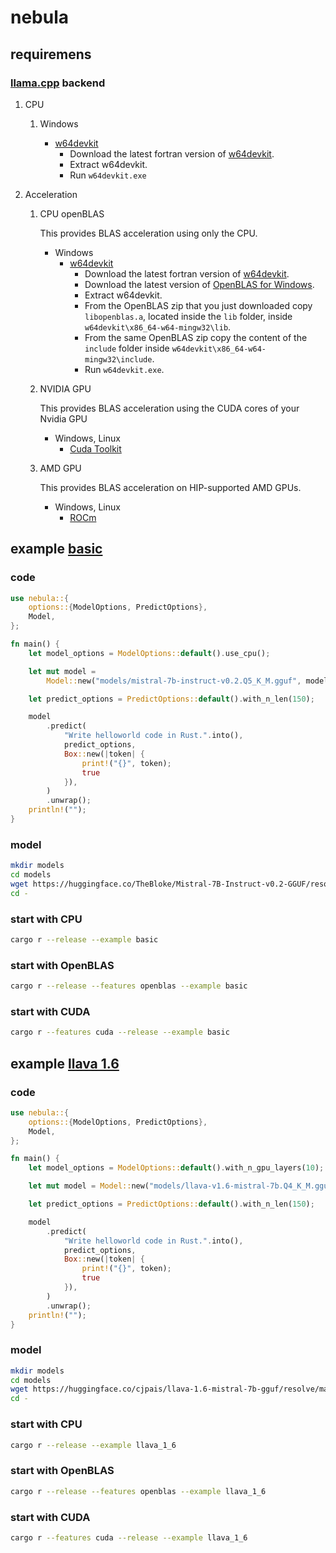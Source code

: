 * nebula

** requiremens
*** [[https://github.com/ggerganov/llama.cpp][llama.cpp]] backend
**** CPU
***** Windows
- [[https://github.com/skeeto/w64devkit/releases][w64devkit]]
  - Download the latest fortran version of [[https://github.com/skeeto/w64devkit/releases][w64devkit]].
  - Extract w64devkit.
  - Run ~w64devkit.exe~
**** Acceleration
***** CPU openBLAS
This provides BLAS acceleration using only the CPU.
-  Windows
  -  [[https://github.com/skeeto/w64devkit/releases][w64devkit]]
    - Download the latest fortran version of [[https://github.com/skeeto/w64devkit/releases][w64devkit]].
    - Download the latest version of [[https://github.com/xianyi/OpenBLAS/releases][OpenBLAS for Windows]].
    - Extract w64devkit.
    - From the OpenBLAS zip that you just downloaded copy ~libopenblas.a~, located inside the ~lib~ folder, inside ~w64devkit\x86_64-w64-mingw32\lib~.
    - From the same OpenBLAS zip copy the content of the ~include~ folder inside ~w64devkit\x86_64-w64-mingw32\include~.
    - Run ~w64devkit.exe~.
***** NVIDIA GPU
This provides BLAS acceleration using the CUDA cores of your Nvidia
GPU
- Windows, Linux
  - [[https://developer.nvidia.com/cuda-downloads][Cuda Toolkit]]
***** AMD GPU
This provides BLAS acceleration on HIP-supported AMD GPUs.
- Windows, Linux
  -  [[https://rocm.docs.amd.com/en/latest/deploy/linux/quick_start.html][ROCm]]
** example [[https://github.com/nchapman/nebula/blob/main/examples/basic.rs][basic]]

*** code
#+BEGIN_SRC Rust
use nebula::{
    options::{ModelOptions, PredictOptions},
    Model,
};

fn main() {
    let model_options = ModelOptions::default().use_cpu();

    let mut model =
        Model::new("models/mistral-7b-instruct-v0.2.Q5_K_M.gguf", model_options).unwrap();

    let predict_options = PredictOptions::default().with_n_len(150);

    model
        .predict(
            "Write helloworld code in Rust.".into(),
            predict_options,
            Box::new(|token| {
                print!("{}", token);
                true
            }),
        )
        .unwrap();
    println!("");
}
#+END_SRC

*** model

#+BEGIN_SRC bash
  mkdir models
  cd models
  wget https://huggingface.co/TheBloke/Mistral-7B-Instruct-v0.2-GGUF/resolve/main/mistral-7b-instruct-v0.2.Q5_K_M.gguf
  cd -
#+END_SRC

*** start with CPU
#+BEGIN_SRC bash
  cargo r --release --example basic
#+END_SRC
*** start with OpenBLAS
#+BEGIN_SRC bash
  cargo r --release --features openblas --example basic
#+END_SRC
*** start with CUDA
#+BEGIN_SRC bash
  cargo r --features cuda --release --example basic
#+END_SRC



** example [[https://github.com/nchapman/nebula/blob/main/examples/llava_1_6.rs][llava 1.6]]
*** code
#+BEGIN_SRC Rust
use nebula::{
    options::{ModelOptions, PredictOptions},
    Model,
};

fn main() {
    let model_options = ModelOptions::default().with_n_gpu_layers(10);

    let mut model = Model::new("models/llava-v1.6-mistral-7b.Q4_K_M.gguf", model_options).unwrap();

    let predict_options = PredictOptions::default().with_n_len(150);

    model
        .predict(
            "Write helloworld code in Rust.".into(),
            predict_options,
            Box::new(|token| {
                print!("{}", token);
                true
            }),
        )
        .unwrap();
    println!("");
}
#+END_SRC

*** model

#+BEGIN_SRC bash
  mkdir models
  cd models
  wget https://huggingface.co/cjpais/llava-1.6-mistral-7b-gguf/resolve/main/llava-v1.6-mistral-7b.Q4_K_M.gguf
  cd -
#+END_SRC

*** start with CPU
#+BEGIN_SRC bash
  cargo r --release --example llava_1_6
#+END_SRC
*** start with OpenBLAS
#+BEGIN_SRC bash
  cargo r --release --features openblas --example llava_1_6
#+END_SRC
*** start with CUDA
#+BEGIN_SRC bash
  cargo r --features cuda --release --example llava_1_6
#+END_SRC
